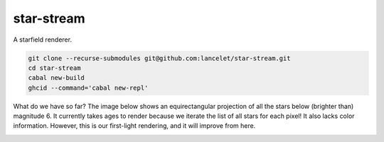 ===========
star-stream
===========

.. image:: https://circleci.com/gh/lancelet/star-stream.svg?style=svg
    :target: https://circleci.com/gh/lancelet/star-stream

A starfield renderer.

.. code-block:: bash

  git clone --recurse-submodules git@github.com:lancelet/star-stream.git
  cd star-stream
  cabal new-build
  ghcid --command='cabal new-repl'

What do we have so far? The image below shows an equirectangular
projection of all the stars below (brighter than) magnitude 6. It
currently takes ages to render because we iterate the list of all
stars for each pixel! It also lacks color information. However, this
is our first-light rendering, and it will improve from here.

.. image:: first-light.png
